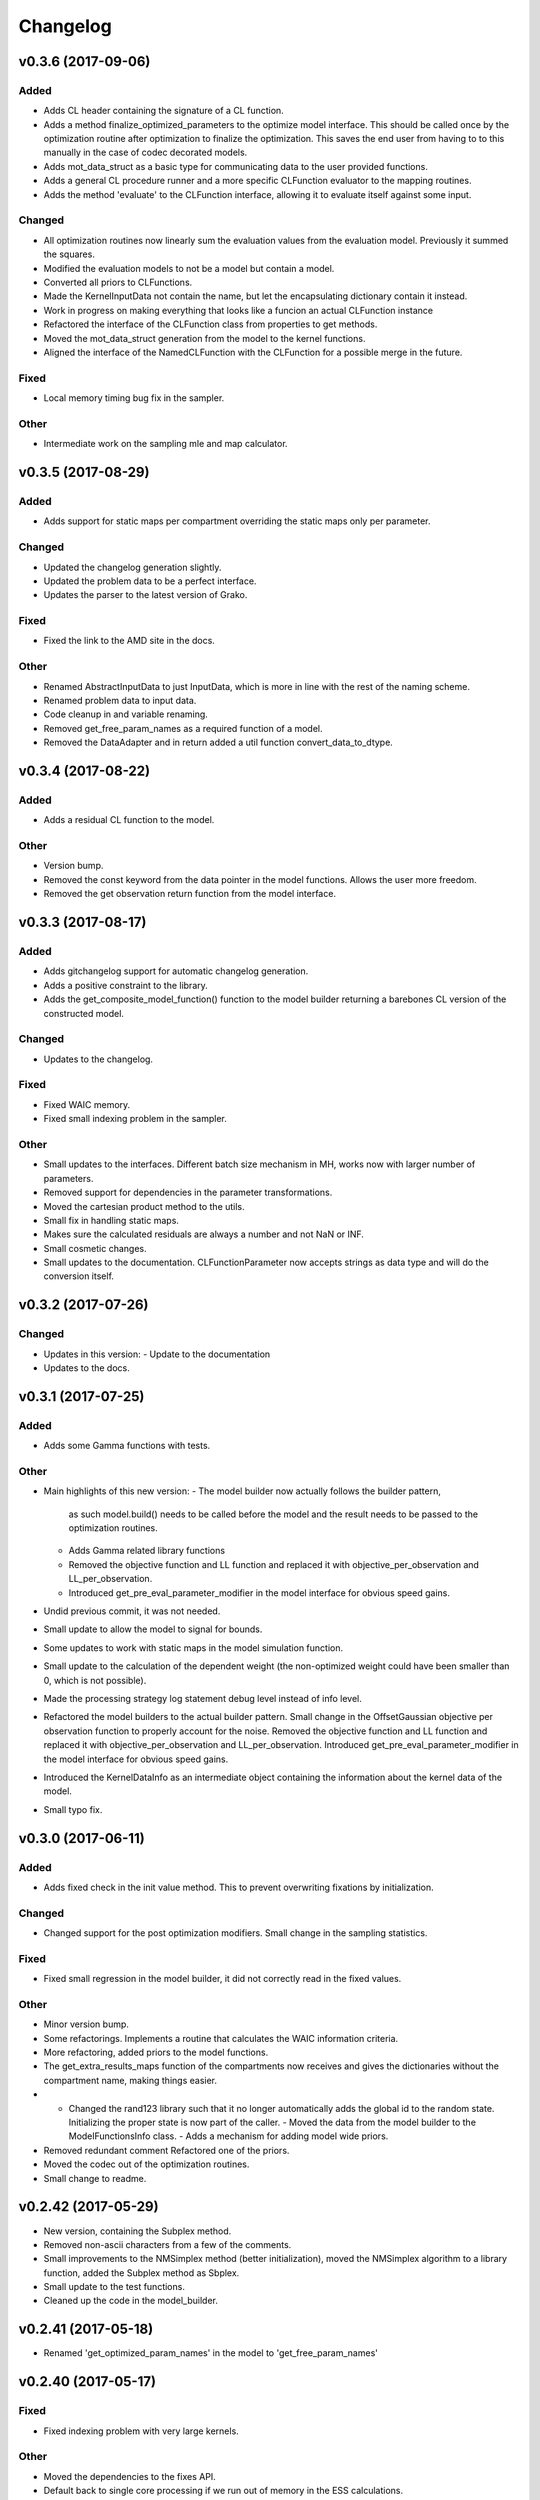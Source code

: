 *********
Changelog
*********


v0.3.6 (2017-09-06)
===================

Added
-----
- Adds CL header containing the signature of a CL function.
- Adds a method finalize_optimized_parameters to the optimize model interface. This should be called once by the optimization routine after optimization to finalize the optimization. This saves the end user from having to to this manually in the case of codec decorated models.
- Adds mot_data_struct as a basic type for communicating data to the user provided functions.
- Adds a general CL procedure runner and a more specific CLFunction evaluator to the mapping routines.
- Adds the method 'evaluate' to the CLFunction interface, allowing it to evaluate itself against some input.

Changed
-------
- All optimization routines now linearly sum the evaluation values from the evaluation model. Previously it summed the squares.
- Modified the evaluation models to not be a model but contain a model.
- Converted all priors to CLFunctions.
- Made the KernelInputData not contain the name, but let the encapsulating dictionary contain it instead.
- Work in progress on making everything that looks like a funcion an actual CLFunction instance
- Refactored the interface of the CLFunction class from properties to get methods.
- Moved the mot_data_struct generation from the model to the kernel functions.
- Aligned the interface of the NamedCLFunction with the CLFunction for a possible merge in the future.

Fixed
-----
- Local memory timing bug fix in the sampler.

Other
-----
- Intermediate work on the sampling mle and map calculator.


v0.3.5 (2017-08-29)
===================

Added
-----
- Adds support for static maps per compartment overriding the static maps only per parameter.

Changed
-------
- Updated the changelog generation slightly.
- Updated the problem data to be a perfect interface.
- Updates the parser to the latest version of Grako.

Fixed
-----
- Fixed the link to the AMD site in the docs.

Other
-----
- Renamed AbstractInputData to just InputData, which is more in line with the rest of the naming scheme.
- Renamed problem data to input data.
- Code cleanup in and variable renaming.
- Removed get_free_param_names as a required function of a model.
- Removed the DataAdapter and in return added a util function convert_data_to_dtype.


v0.3.4 (2017-08-22)
===================

Added
-----
- Adds a residual CL function to the model.

Other
-----
- Version bump.
- Removed the const keyword from the data pointer in the model functions. Allows the user more freedom.
- Removed the get observation return function from the model interface.


v0.3.3 (2017-08-17)
===================

Added
-----
- Adds gitchangelog support for automatic changelog generation.
- Adds a positive constraint to the library.
- Adds the get_composite_model_function() function to the model builder returning a barebones CL version of the constructed model.

Changed
-------
- Updates to the changelog.

Fixed
-----
- Fixed WAIC memory.
- Fixed small indexing problem in the sampler.

Other
-----
- Small updates to the interfaces. Different batch size mechanism in MH, works now with larger number of parameters.
- Removed support for dependencies in the parameter transformations.
- Moved the cartesian product method to the utils.
- Small fix in handling static maps.
- Makes sure the calculated residuals are always a number and not NaN or INF.
- Small cosmetic changes.
- Small updates to the documentation. CLFunctionParameter now accepts strings as data type and will do the conversion itself.


v0.3.2 (2017-07-26)
===================

Changed
-------
- Updates in this version:
  - Update to the documentation
- Updates to the docs.


v0.3.1 (2017-07-25)
===================

Added
-----
- Adds some Gamma functions with tests.

Other
-----
- Main highlights of this new version:
  - The model builder now actually follows the builder pattern,
    as such model.build() needs to be called before the model and
    the result needs to be passed to the optimization routines.
  - Adds Gamma related library functions
  - Removed the objective function and LL function and replaced it with
    objective_per_observation and LL_per_observation.
  - Introduced get_pre_eval_parameter_modifier in the model interface
    for obvious speed gains.
- Undid previous commit, it was not needed.
- Small update to allow the model to signal for bounds.
- Some updates to work with static maps in the model simulation function.
- Small update to the calculation of the dependent weight (the non-optimized weight could have been smaller than 0, which is not possible).
- Made the processing strategy log statement debug level instead of info level.
- Refactored the model builders to the actual builder pattern. Small change in the OffsetGaussian objective per observation function to properly account for the noise. Removed the objective function and LL function and replaced it with objective_per_observation and LL_per_observation. Introduced get_pre_eval_parameter_modifier in the model interface for obvious speed gains.
- Introduced the KernelDataInfo as an intermediate object containing the information about the kernel data of the model.
- Small typo fix.


v0.3.0 (2017-06-11)
===================

Added
-----
- Adds fixed check in the init value method. This to prevent overwriting fixations by initialization.

Changed
-------
- Changed support for the post optimization modifiers. Small change in the sampling statistics.

Fixed
-----
- Fixed small regression in the model builder, it did not correctly read in the fixed values.

Other
-----
- Minor version bump.
- Some refactorings. Implements a routine that calculates the WAIC information criteria.
- More refactoring, added priors to the model functions.
- The get_extra_results_maps function of the compartments now receives and gives the dictionaries without the compartment name, making things easier.
- - Changed the rand123 library such that it no longer automatically adds the global id to the random state. Initializing the proper state is now part of the caller. - Moved the data from the model builder to the ModelFunctionsInfo class. - Adds a mechanism for adding model wide priors.
- Removed redundant comment Refactored one of the priors.
- Moved the codec out of the optimization routines.
- Small change to readme.


v0.2.42 (2017-05-29)
====================
- New version, containing the Subplex method.
- Removed non-ascii characters from a few of the comments.
- Small improvements to the NMSimplex method (better initialization), moved the NMSimplex algorithm to a library function, added the Subplex method as Sbplex.
- Small update to the test functions.
- Cleaned up the code in the model_builder.


v0.2.41 (2017-05-18)
====================
- Renamed 'get_optimized_param_names' in the model to 'get_free_param_names'


v0.2.40 (2017-05-17)
====================

Fixed
-----
- Fixed indexing problem with very large kernels.

Other
-----
- Moved the dependencies to the fixes API.
- Default back to single core processing if we run out of memory in the ESS calculations.
- Ulong to long in some parts of the averaging methods.
- Uses ulong now for global index locations, this fixes a long standing issue with memory corruption issues.
- Removed events as synchronization point and uses queue finish instead.
- First working version of the new MCMC sampler.
- Some refactoring in MCMC.
